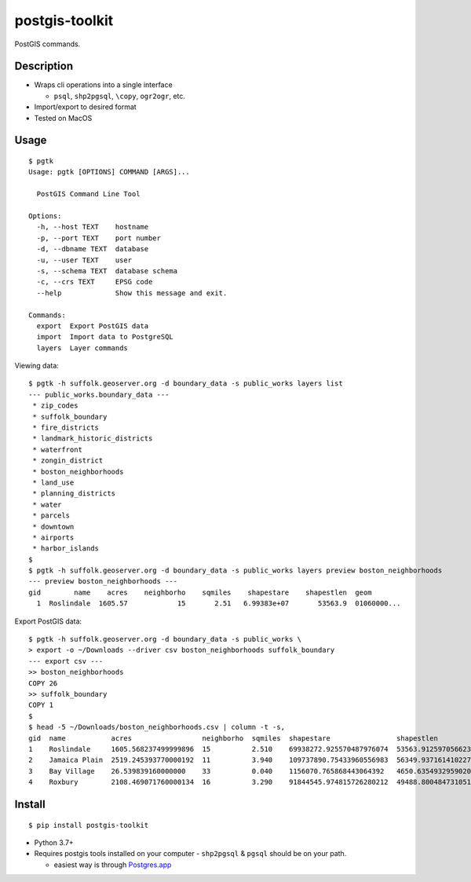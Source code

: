 postgis-toolkit
===============

PostGIS commands.

Description
~~~~~~~~~~~

-  Wraps cli operations into a single interface

   -  ``psql``, ``shp2pgsql``, ``\copy``, ``ogr2ogr``, etc.

-  Import/export to desired format
-  Tested on MacOS

Usage
~~~~~

::

    $ pgtk
    Usage: pgtk [OPTIONS] COMMAND [ARGS]...

      PostGIS Command Line Tool

    Options:
      -h, --host TEXT    hostname
      -p, --port TEXT    port number
      -d, --dbname TEXT  database
      -u, --user TEXT    user
      -s, --schema TEXT  database schema
      -c, --crs TEXT     EPSG code
      --help             Show this message and exit.

    Commands:
      export  Export PostGIS data
      import  Import data to PostgreSQL
      layers  Layer commands



Viewing data:

::

    $ pgtk -h suffolk.geoserver.org -d boundary_data -s public_works layers list
    --- public_works.boundary_data ---
     * zip_codes
     * suffolk_boundary
     * fire_districts
     * landmark_historic_districts
     * waterfront
     * zongin_district
     * boston_neighborhoods
     * land_use
     * planning_districts
     * water
     * parcels
     * downtown
     * airports
     * harbor_islands
    $
    $ pgtk -h suffolk.geoserver.org -d boundary_data -s public_works layers preview boston_neighborhoods
    --- preview boston_neighborhoods ---
    gid        name    acres    neighborho    sqmiles    shapestare    shapestlen  geom
      1  Roslindale  1605.57            15       2.51   6.99383e+07       53563.9  01060000...

Export PostGIS data:

::

    $ pgtk -h suffolk.geoserver.org -d boundary_data -s public_works \
    > export -o ~/Downloads --driver csv boston_neighborhoods suffolk_boundary
    --- export csv ---
    >> boston_neighborhoods
    COPY 26
    >> suffolk_boundary
    COPY 1
    $
    $ head -5 ~/Downloads/boston_neighborhoods.csv | column -t -s,
    gid  name           acres                 neighborho  sqmiles  shapestare                shapestlen             coordinate_y      coordinate_x
    1    Roslindale     1605.568237499999896  15          2.510    69938272.925570487976074  53563.912597056623781  42.2825239371116  -71.1266625924454
    2    Jamaica Plain  2519.245393770000192  11          3.940    109737890.75433960556983  56349.937161410227418  42.3077695033488  -71.1150969429541
    3    Bay Village    26.539839160000000    33          0.040    1156070.765868443064392   4650.635493295902052   42.3491032446921  -71.0690319987556
    4    Roxbury        2108.469071760000134  16          3.290    91844545.974815726280212  49488.800484731051256  42.3185185721262  -71.0866432257429


Install
~~~~~~~

::

    $ pip install postgis-toolkit

-  Python 3.7+
-  Requires postgis tools installed on your computer - ``shp2pgsql`` &
   ``pgsql`` should be on your path.

   -  easiest way is through `Postgres.app <https://postgresapp.com>`__
